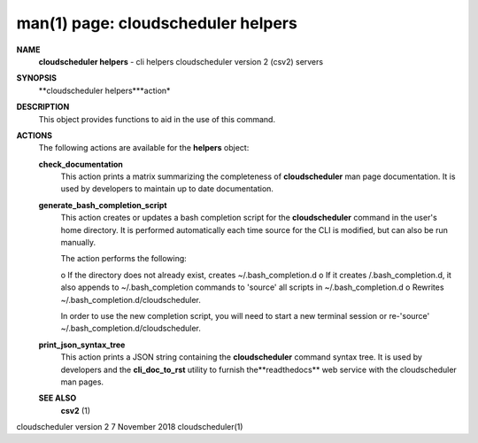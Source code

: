 .. File generated by /hepuser/crlb/Git/cloudscheduler/utilities/cli_doc_to_rst - DO NOT EDIT
..
.. To modify the contents of this file:
..   1. edit the man page file(s) ".../cloudscheduler/cli/man/csv2_helpers.1"
..   2. run the utility ".../cloudscheduler/utilities/cli_doc_to_rst"
..

man(1) page: cloudscheduler helpers
===================================

 
 
 
**NAME**
       **cloudscheduler  helpers**
       -  cli helpers cloudscheduler version 2 (csv2)
       servers
 
**SYNOPSIS**
       **cloudscheduler helpers***action*
 
**DESCRIPTION**
       This object provides functions to aid in the use of this command.
 
 
**ACTIONS**
       The following actions are available for the **helpers**
       object:
 
       **check_documentation**
              This action prints a  matrix  summarizing  the  completeness  of
              **cloudscheduler**
              man page documentation.  It is used by developers
              to maintain up to date documentation.
 
       **generate_bash_completion_script**
              This action creates or updates a bash completion script for  the
              **cloudscheduler**  command  in the user's home directory. It is
              performed automatically each time source for the  CLI  is  
              modified, but can also be run manually.
 
              The action performs the following:
 
              o  If the directory does not already exist, creates 
              ~/.bash_completion.d
              o  If  it  creates  /.bash_completion.d,  it  also  appends   to
              ~/.bash_completion   commands   to   'source'   all  scripts  in
              ~/.bash_completion.d
              o Rewrites ~/.bash_completion.d/cloudscheduler.
 
              In order to use the new completion  script,  you  will  need  to
              start  a  new  terminal  session  or re-'source' 
              ~/.bash_completion.d/cloudscheduler.
 
 
       **print_json_syntax_tree**
              This action prints a JSON string containing  the  **cloudscheduler**
              command   syntax   tree.  It  is  used  by  developers  and  the
              **cli_doc_to_rst**
              utility to furnish the**readthedocs**
              web  service
              with the cloudscheduler man pages.
 
 
 
       **SEE ALSO**
              **csv2**
              (1)
 
 
 
 
cloudscheduler version 2        7 November 2018              cloudscheduler(1)
 
